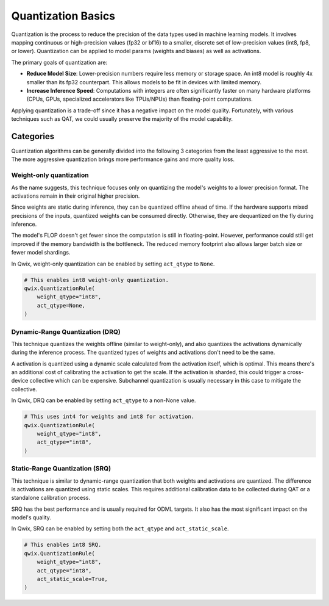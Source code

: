.. _quantization-basics:

Quantization Basics
===================

Quantization is the process to reduce the precision of the data types used in
machine learning models. It involves mapping continuous or high-precision values
(fp32 or bf16) to a smaller, discrete set of low-precision values (int8, fp8, or
lower). Quantization can be applied to model params (weights and biases) as well
as activations.

The primary goals of quantization are:

* **Reduce Model Size**: Lower-precision numbers require less memory or
  storage space. An int8 model is roughly 4x smaller than its fp32
  counterpart. This allows models to be fit in devices with limited memory.
* **Increase Inference Speed**: Computations with integers are often
  significantly faster on many hardware platforms (CPUs, GPUs, specialized
  accelerators like TPUs/NPUs) than floating-point computations.

Applying quantization is a trade-off since it has a negative impact on the model
quality. Fortunately, with various techniques such as QAT, we could usually
preserve the majority of the model capability.

Categories
----------

Quantization algorithms can be generally divided into the following 3 categories
from the least aggressive to the most. The more aggressive quantization brings
more performance gains and more quality loss.

.. _weight-only:

Weight-only quantization
^^^^^^^^^^^^^^^^^^^^^^^^

As the name suggests, this technique focuses only on quantizing the model's
weights to a lower precision format. The activations remain in their original
higher precision.

Since weights are static during inference, they can be quantized offline ahead
of time. If the hardware supports mixed precisions of the inputs, quantized
weights can be consumed directly. Otherwise, they are dequantized on the fly
during inference.

.. graphviz::

   digraph {
     graph [label="Weight-only quantization"]
     node [color="none" style="filled"]

     qw [label="quantize" color="burlywood1"]
     dq [label="dequantize" color="burlywood1"]
     fp_op [color=lightskyblue]

     subgraph cluster_offline {
       label="Offline" style=dashed labeljust=l
       weight -> qw
     }
     qw -> fp_op
     qw -> dq [label=scale style=dashed]
     input -> fp_op
     fp_op -> dq -> output
   }

The model's FLOP doesn't get fewer since the computation is still in
floating-point. However, performance could still get improved if the memory
bandwidth is the bottleneck. The reduced memory footprint also allows larger
batch size or fewer model shardings.

In Qwix, weight-only quantization can be enabled by setting ``act_qtype`` to
``None``.

.. code-block:: python

   # This enables int8 weight-only quantization.
   qwix.QuantizationRule(
       weight_qtype="int8",
       act_qtype=None,
   )

.. _drq:

Dynamic-Range Quantization (DRQ)
^^^^^^^^^^^^^^^^^^^^^^^^^^^^^^^^

This technique quantizes the weights offline (similar to weight-only), and also
quantizes the activations dynamically during the inference process. The
quantized types of weights and activations don't need to be the same.

A activation is quantized using a dynamic scale calculated from the activation
itself, which is optimal. This means there's an additional cost of calibrating
the activation to get the scale. If the activation is sharded, this could
trigger a cross-device collective which can be expensive. Subchannel
quantization is usually necessary in this case to mitigate the collective.

.. graphviz::

   digraph {
     graph [label="Dynamic-Range Quantization"]
     node [color="none" style="filled"]

     qw [label="quantize" color="burlywood1"]
     qx [label="quantize" color="burlywood1"]
     dq [label="dequantize" color="burlywood1"]
     int_op [color=lightskyblue]

     subgraph cluster_offline {
       label="Offline" style=dashed labeljust=l
       weight -> qw
     }
     qw -> int_op
     input -> qx -> int_op
     qw -> dq [label=scale style=dashed]
     qx -> dq [label=scale style=dashed]
     int_op -> dq -> output
   }

In Qwix, DRQ can be enabled by setting ``act_qtype`` to a non-None value.

.. code-block:: python

   # This uses int4 for weights and int8 for activation.
   qwix.QuantizationRule(
       weight_qtype="int8",
       act_qtype="int8",
   )

.. _srq:

Static-Range Quantization (SRQ)
^^^^^^^^^^^^^^^^^^^^^^^^^^^^^^^

This technique is similar to dynamic-range quantization that both weights and
activations are quantized. The difference is activations are quantized using
static scales. This requires additional calibration data to be collected during
QAT or a standalone calibration process.

SRQ has the best performance and is usually required for ODML targets. It also
has the most significant impact on the model's quality.

.. graphviz::

   digraph {
     graph [label="Static-Range Quantization"]
     node [color="none" style="filled"]

     qw [label="quantize" color="burlywood1"]
     qx [label="quantize (static)" color="burlywood1"]
     dq [label="dequantize" color="burlywood1"]
     int_op [color=lightskyblue]

     subgraph cluster_offline {
       label="Offline" style=dashed labeljust=l
       static_scale [label="static scale"]
       weight -> qw
     }
     static_scale -> qx [style=dashed]
     input -> qx -> int_op
     qw -> int_op
     qw -> dq [label=scale style=dashed]
     static_scale -> dq [style=dashed]
     int_op -> dq -> output
   }

In Qwix, SRQ can be enabled by setting both the ``act_qtype`` and
``act_static_scale``.

.. code-block:: python

   # This enables int8 SRQ.
   qwix.QuantizationRule(
       weight_qtype="int8",
       act_qtype="int8",
       act_static_scale=True,
   )
